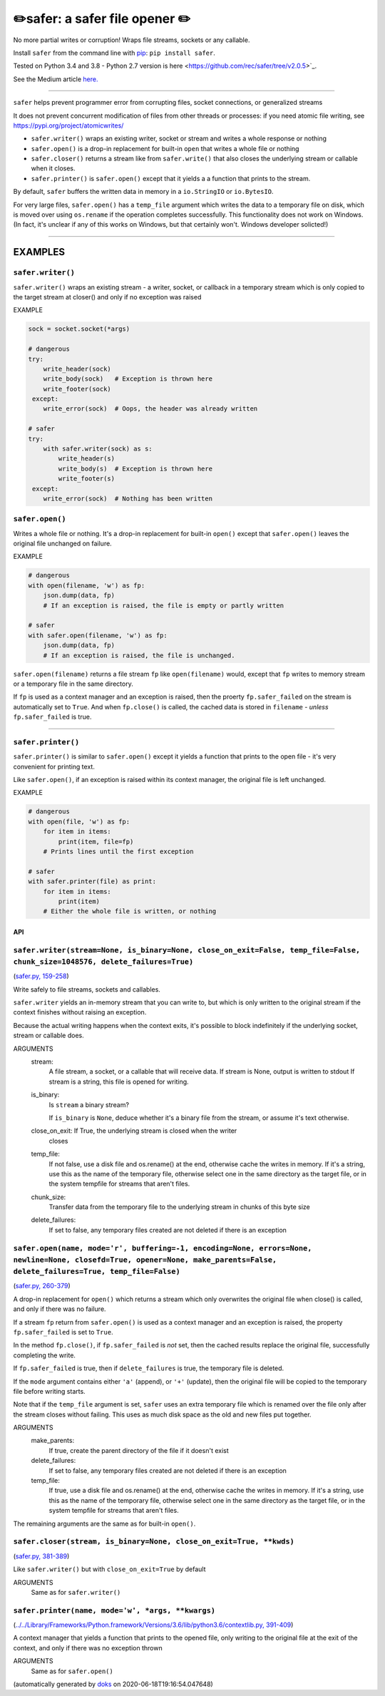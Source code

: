✏️safer: a safer file opener ✏️
-------------------------------

|doks_0| |doks_1| |doks_2| |doks_3| |doks_4| |doks_5| |doks_6| |doks_7|

.. |doks_0| image:: https://img.shields.io/travis/rec/safer
   :alt: Travis (.org)
   :target: https://img.shields.io/travis/rec/safer

.. |doks_1| image:: https://img.shields.io/codecov/c/github/rec/safer
   :alt: Codecov
   :target: https://img.shields.io/codecov/c/github/rec/safer

.. |doks_2| image:: https://img.shields.io/github/v/release/rec/safer
   :alt: GitHub release (latest SemVer including pre-releases)
   :target: https://img.shields.io/github/v/release/rec/safer

.. |doks_3| image:: https://img.shields.io/pypi/pyversions/safer
   :alt: PyPI - Python Version
   :target: https://img.shields.io/pypi/pyversions/safer

.. |doks_4| image:: https://img.shields.io/github/languages/top/rec/safer
   :alt: GitHub top language
   :target: https://img.shields.io/github/languages/top/rec/safer

.. |doks_5| image:: https://img.shields.io/codefactor/grade/github/rec/safer
   :alt: CodeFactor Grade
   :target: https://img.shields.io/codefactor/grade/github/rec/safer

.. |doks_6| image:: https://img.shields.io/pypi/l/safer
   :alt: PyPI - License
   :target: https://img.shields.io/pypi/l/safer

.. |doks_7| image:: https://img.shields.io/github/languages/code-size/rec/safer
   :alt: GitHub code size in bytes
   :target: https://img.shields.io/github/languages/code-size/rec/safer

No more partial writes or corruption! Wraps file streams, sockets or
any callable.

Install ``safer`` from the command line with `pip
<https://pypi.org/project/pip>`_: ``pip install safer``.

Tested on Python 3.4 and 3.8 - Python 2.7 version
is here <https://github.com/rec/safer/tree/v2.0.5>`_.

See the Medium article `here. <https://medium.com/@TomSwirly/%EF%B8%8F-safer-a-safer-file-writer-%EF%B8%8F-5fe267dbe3f5>`_

-------

``safer`` helps prevent programmer error from corrupting files, socket
connections, or generalized streams

It does not prevent concurrent modification of files from other threads or
processes: if you need atomic file writing, see
https://pypi.org/project/atomicwrites/

* ``safer.writer()`` wraps an existing writer, socket or stream and writes a
  whole response or nothing

* ``safer.open()`` is a drop-in replacement for built-in ``open`` that
  writes a whole file or nothing

* ``safer.closer()`` returns a stream like from ``safer.write()`` that also
  closes the underlying stream or callable when it closes.

* ``safer.printer()`` is ``safer.open()`` except that it yields a
  a function that prints to the stream.

By default, ``safer`` buffers the written data in memory in a ``io.StringIO``
or ``io.BytesIO``.

For very large files, ``safer.open()`` has a ``temp_file`` argument which
writes the data to a temporary file on disk, which is moved over using
``os.rename`` if the operation completes successfully.  This functionality
does not work on Windows.  (In fact, it's unclear if any of this works on
Windows, but that certainly won't.  Windows developer solicted!)

--------

EXAMPLES
=========

``safer.writer()``
~~~~~~~~~~~~~~~~~~~

``safer.writer()`` wraps an existing stream - a writer, socket, or callback
in a temporary stream which is only copied to the target stream at closer() and
only if no exception was raised

EXAMPLE

.. code-block:: python

    sock = socket.socket(*args)

    # dangerous
    try:
        write_header(sock)
        write_body(sock)   # Exception is thrown here
        write_footer(sock)
     except:
        write_error(sock)  # Oops, the header was already written

    # safer
    try:
        with safer.writer(sock) as s:
            write_header(s)
            write_body(s)  # Exception is thrown here
            write_footer(s)
     except:
        write_error(sock)  # Nothing has been written

``safer.open()``
~~~~~~~~~~~~~~~~~

Writes a whole file or nothing. It's a drop-in replacement for built-in
``open()`` except that ``safer.open()`` leaves the original file unchanged on
failure.

EXAMPLE

.. code-block:: python

    # dangerous
    with open(filename, 'w') as fp:
        json.dump(data, fp)
        # If an exception is raised, the file is empty or partly written

    # safer
    with safer.open(filename, 'w') as fp:
        json.dump(data, fp)
        # If an exception is raised, the file is unchanged.


``safer.open(filename)`` returns a file stream ``fp`` like ``open(filename)``
would, except that ``fp`` writes to memory stream or a temporary file in the
same directory.

If ``fp`` is used as a context manager and an exception is raised, then the
proerty ``fp.safer_failed`` on the stream is automatically set to ``True``. And
when ``fp.close()`` is called, the cached data is stored in ``filename`` -
*unless* ``fp.safer_failed`` is true.

------------------------------------

``safer.printer()``
~~~~~~~~~~~~~~~~~~~

``safer.printer()`` is similar to ``safer.open()`` except it yields a function
that prints to the open file - it's very convenient for printing text.

Like ``safer.open()``, if an exception is raised within its context manager,
the original file is left unchanged.

EXAMPLE

.. code-block:: python

    # dangerous
    with open(file, 'w') as fp:
        for item in items:
            print(item, file=fp)
        # Prints lines until the first exception

    # safer
    with safer.printer(file) as print:
        for item in items:
            print(item)
        # Either the whole file is written, or nothing

API
***

``safer.writer(stream=None, is_binary=None, close_on_exit=False, temp_file=False, chunk_size=1048576, delete_failures=True)``
~~~~~~~~~~~~~~~~~~~~~~~~~~~~~~~~~~~~~~~~~~~~~~~~~~~~~~~~~~~~~~~~~~~~~~~~~~~~~~~~~~~~~~~~~~~~~~~~~~~~~~~~~~~~~~~~~~~~~~~~~~~~~

(`safer.py, 159-258 <https://github.com/rec/safer/blob/master/safer.py#L159-L258>`_)

Write safely to file streams, sockets and callables.

``safer.writer`` yields an in-memory stream that you can write
to, but which is only written to the original stream if the
context finishes without raising an exception.

Because the actual writing happens when the context exits, it's possible
to block indefinitely if the underlying socket, stream or callable does.

ARGUMENTS
  stream:
    A file stream, a socket, or a callable that will receive data.
    If stream is None, output is written to stdout
    If stream is a string, this file is opened for writing.

  is_binary:
    Is ``stream`` a binary stream?

    If ``is_binary`` is ``None``, deduce whether it's a binary file from
    the stream, or assume it's text otherwise.

  close_on_exit: If True, the underlying stream is closed when the writer
    closes

  temp_file:
    If not false, use a disk file and os.rename() at the end, otherwise
    cache the writes in memory.  If it's a string, use this as the
    name of the temporary file, otherwise select one in the same
    directory as the target file, or in the system tempfile for streams
    that aren't files.

  chunk_size:
    Transfer data from the temporary file to the underlying stream in
    chunks of this byte size

  delete_failures:
    If set to false, any temporary files created are not deleted
    if there is an exception

``safer.open(name, mode='r', buffering=-1, encoding=None, errors=None, newline=None, closefd=True, opener=None, make_parents=False, delete_failures=True, temp_file=False)``
~~~~~~~~~~~~~~~~~~~~~~~~~~~~~~~~~~~~~~~~~~~~~~~~~~~~~~~~~~~~~~~~~~~~~~~~~~~~~~~~~~~~~~~~~~~~~~~~~~~~~~~~~~~~~~~~~~~~~~~~~~~~~~~~~~~~~~~~~~~~~~~~~~~~~~~~~~~~~~~~~~~~~~~~~~~~

(`safer.py, 260-379 <https://github.com/rec/safer/blob/master/safer.py#L260-L379>`_)

A drop-in replacement for ``open()`` which returns a stream which only
overwrites the original file when close() is called, and only if there was
no failure.

If a stream ``fp`` return from ``safer.open()`` is used as a context
manager and an exception is raised, the property ``fp.safer_failed`` is
set to ``True``.

In the method ``fp.close()``, if ``fp.safer_failed`` is *not* set, then the
cached results replace the original file, successfully completing the
write.

If ``fp.safer_failed`` is true, then if ``delete_failures`` is true, the
temporary file is deleted.

If the ``mode`` argument contains either ``'a'`` (append), or ``'+'``
(update), then the original file will be copied to the temporary file
before writing starts.

Note that if the ``temp_file`` argument is set, ``safer`` uses an extra
temporary file which is renamed over the file only after the stream closes
without failing. This uses as much disk space as the old and new files put
together.

ARGUMENTS
  make_parents:
    If true, create the parent directory of the file if it doesn't exist

  delete_failures:
    If set to false, any temporary files created are not deleted
    if there is an exception

  temp_file:
    If true, use a disk file and os.rename() at the end, otherwise
    cache the writes in memory.  If it's a string, use this as the
    name of the temporary file, otherwise select one in the same
    directory as the target file, or in the system tempfile for streams
    that aren't files.

The remaining arguments are the same as for built-in ``open()``.

``safer.closer(stream, is_binary=None, close_on_exit=True, **kwds)``
~~~~~~~~~~~~~~~~~~~~~~~~~~~~~~~~~~~~~~~~~~~~~~~~~~~~~~~~~~~~~~~~~~~~

(`safer.py, 381-389 <https://github.com/rec/safer/blob/master/safer.py#L381-L389>`_)

Like ``safer.writer()`` but with ``close_on_exit=True`` by default

ARGUMENTS
  Same as for ``safer.writer()``

``safer.printer(name, mode='w', *args, **kwargs)``
~~~~~~~~~~~~~~~~~~~~~~~~~~~~~~~~~~~~~~~~~~~~~~~~~~

(`../../Library/Frameworks/Python.framework/Versions/3.6/lib/python3.6/contextlib.py, 391-409 <https://github.com/rec/safer/blob/master/../../Library/Frameworks/Python.framework/Versions/3.6/lib/python3.6/contextlib.py#L391-L409>`_)

A context manager that yields a function that prints to the opened file,
only writing to the original file at the exit of the context,
and only if there was no exception thrown

ARGUMENTS
  Same as for ``safer.open()``

(automatically generated by `doks <https://github.com/rec/doks/>`_ on 2020-06-18T19:16:54.047648)
